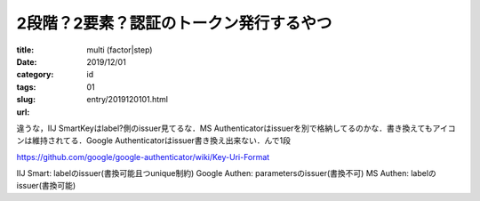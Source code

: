 .. comment: chars from Lv1 to Lv6: #*=-^"

################################################################
2段階？2要素？認証のトークン発行するやつ
################################################################

:title: multi (factor|step) 
:date: 2019/12/01
:category: 
:tags: id
:slug: 01
:url: entry/2019120101.html



違うな，IIJ SmartKeyはlabel?側のissuer見てるな．MS Authenticatorはissuerを別で格納してるのかな．書き換えてもアイコンは維持されてる．Google Authenticatorはissuer書き換え出来ない．んで1段


https://github.com/google/google-authenticator/wiki/Key-Uri-Format


IIJ Smart: labelのissuer(書換可能且つunique制約)
Google Authen: parametersのissuer(書換不可)
MS Authen: labelのissuer(書換可能)

